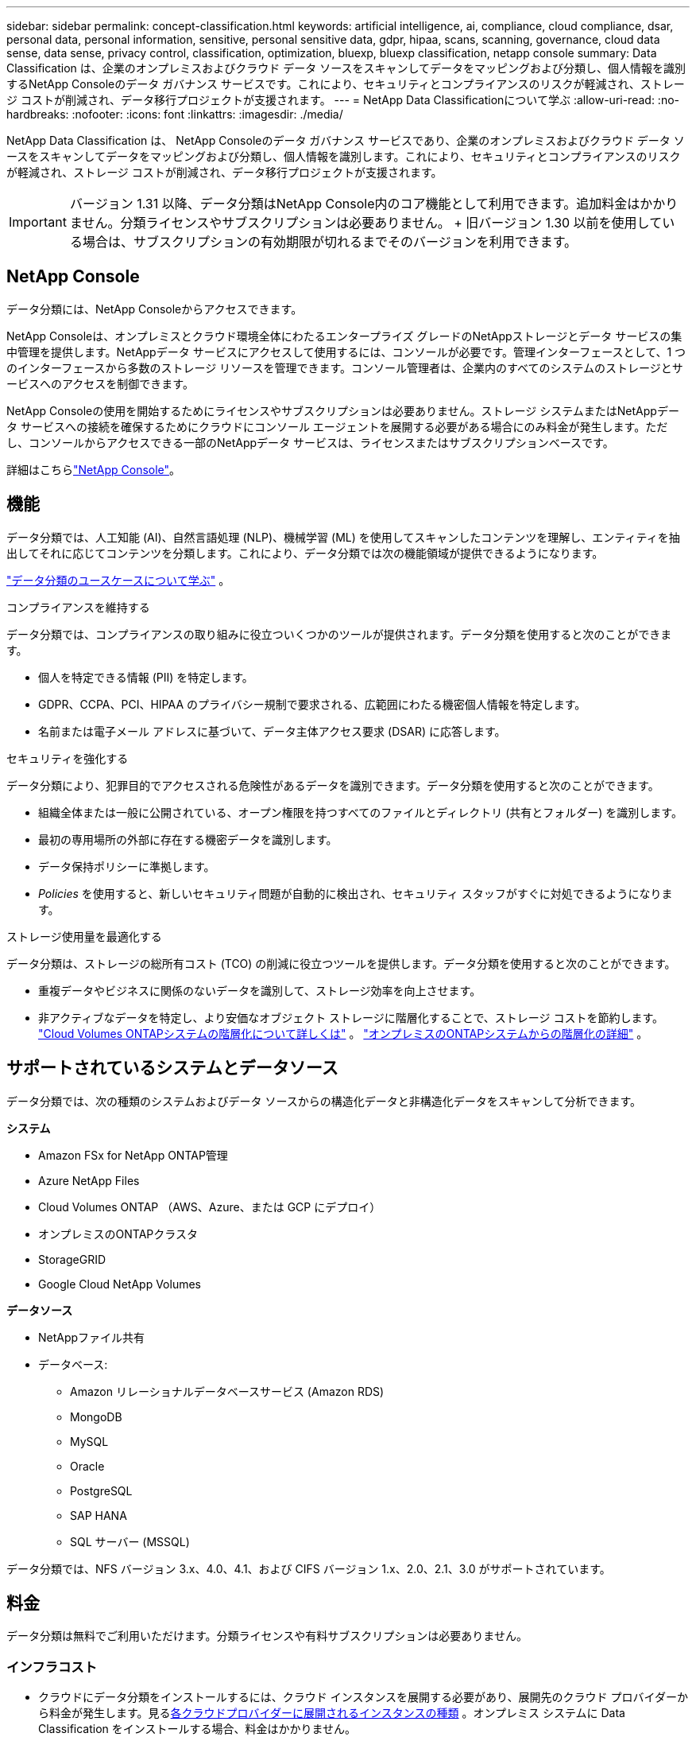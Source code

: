 ---
sidebar: sidebar 
permalink: concept-classification.html 
keywords: artificial intelligence, ai, compliance, cloud compliance, dsar, personal data, personal information, sensitive, personal sensitive data, gdpr, hipaa, scans, scanning,  governance, cloud data sense, data sense, privacy control, classification, optimization, bluexp, bluexp classification, netapp console 
summary: Data Classification は、企業のオンプレミスおよびクラウド データ ソースをスキャンしてデータをマッピングおよび分類し、個人情報を識別するNetApp Consoleのデータ ガバナンス サービスです。これにより、セキュリティとコンプライアンスのリスクが軽減され、ストレージ コストが削減され、データ移行プロジェクトが支援されます。 
---
= NetApp Data Classificationについて学ぶ
:allow-uri-read: 
:no-hardbreaks: 
:nofooter: 
:icons: font
:linkattrs: 
:imagesdir: ./media/


[role="lead"]
NetApp Data Classification は、 NetApp Consoleのデータ ガバナンス サービスであり、企業のオンプレミスおよびクラウド データ ソースをスキャンしてデータをマッピングおよび分類し、個人情報を識別します。これにより、セキュリティとコンプライアンスのリスクが軽減され、ストレージ コストが削減され、データ移行プロジェクトが支援されます。


IMPORTANT: バージョン 1.31 以降、データ分類はNetApp Console内のコア機能として利用できます。追加料金はかかりません。分類ライセンスやサブスクリプションは必要ありません。  + 旧バージョン 1.30 以前を使用している場合は、サブスクリプションの有効期限が切れるまでそのバージョンを利用できます。



== NetApp Console

データ分類には、NetApp Consoleからアクセスできます。

NetApp Consoleは、オンプレミスとクラウド環境全体にわたるエンタープライズ グレードのNetAppストレージとデータ サービスの集中管理を提供します。NetAppデータ サービスにアクセスして使用するには、コンソールが必要です。管理インターフェースとして、1 つのインターフェースから多数のストレージ リソースを管理できます。コンソール管理者は、企業内のすべてのシステムのストレージとサービスへのアクセスを制御できます。

NetApp Consoleの使用を開始するためにライセンスやサブスクリプションは必要ありません。ストレージ システムまたはNetAppデータ サービスへの接続を確保するためにクラウドにコンソール エージェントを展開する必要がある場合にのみ料金が発生します。ただし、コンソールからアクセスできる一部のNetAppデータ サービスは、ライセンスまたはサブスクリプションベースです。

詳細はこちらlink:https://docs.netapp.com/us-en/console-setup-admin/concept-overview.html["NetApp Console"^]。



== 機能

データ分類では、人工知能 (AI)、自然言語処理 (NLP)、機械学習 (ML) を使用してスキャンしたコンテンツを理解し、エンティティを抽出してそれに応じてコンテンツを分類します。これにより、データ分類では次の機能領域が提供できるようになります。

link:https://www.netapp.com/data-services/classification/["データ分類のユースケースについて学ぶ"^] 。

.コンプライアンスを維持する
データ分類では、コンプライアンスの取り組みに役立ついくつかのツールが提供されます。データ分類を使用すると次のことができます。

* 個人を特定できる情報 (PII) を特定します。
* GDPR、CCPA、PCI、HIPAA のプライバシー規制で要求される、広範囲にわたる機密個人情報を特定します。
* 名前または電子メール アドレスに基づいて、データ主体アクセス要求 (DSAR) に応答します。


.セキュリティを強化する
データ分類により、犯罪目的でアクセスされる危険性があるデータを識別できます。データ分類を使用すると次のことができます。

* 組織全体または一般に公開されている、オープン権限を持つすべてのファイルとディレクトリ (共有とフォルダー) を識別します。
* 最初の専用場所の外部に存在する機密データを識別します。
* データ保持ポリシーに準拠します。
* __Policies__ を使用すると、新しいセキュリティ問題が自動的に検出され、セキュリティ スタッフがすぐに対処できるようになります。


.ストレージ使用量を最適化する
データ分類は、ストレージの総所有コスト (TCO) の削減に役立つツールを提供します。データ分類を使用すると次のことができます。

* 重複データやビジネスに関係のないデータを識別して、ストレージ効率を向上させます。
* 非アクティブなデータを特定し、より安価なオブジェクト ストレージに階層化することで、ストレージ コストを節約します。 https://docs.netapp.com/us-en/bluexp-cloud-volumes-ontap/concept-data-tiering.html["Cloud Volumes ONTAPシステムの階層化について詳しくは"^] 。 https://docs.netapp.com/us-en/data-services-tiering/concept-cloud-tiering.html["オンプレミスのONTAPシステムからの階層化の詳細"^] 。




== サポートされているシステムとデータソース

データ分類では、次の種類のシステムおよびデータ ソースからの構造化データと非構造化データをスキャンして分析できます。

*システム*

* Amazon FSx for NetApp ONTAP管理
* Azure NetApp Files
* Cloud Volumes ONTAP （AWS、Azure、または GCP にデプロイ）
* オンプレミスのONTAPクラスタ
* StorageGRID
* Google Cloud NetApp Volumes


*データソース*

* NetAppファイル共有
* データベース:
+
** Amazon リレーショナルデータベースサービス (Amazon RDS)
** MongoDB
** MySQL
** Oracle
** PostgreSQL
** SAP HANA
** SQL サーバー (MSSQL)




データ分類では、NFS バージョン 3.x、4.0、4.1、および CIFS バージョン 1.x、2.0、2.1、3.0 がサポートされています。



== 料金

データ分類は無料でご利用いただけます。分類ライセンスや有料サブスクリプションは必要ありません。



=== インフラコスト

* クラウドにデータ分類をインストールするには、クラウド インスタンスを展開する必要があり、展開先のクラウド プロバイダーから料金が発生します。見る<<データ分類インスタンス,各クラウドプロバイダーに展開されるインスタンスの種類>> 。オンプレミス システムに Data Classification をインストールする場合、料金はかかりません。
* データ分類では、コンソール エージェントを展開する必要があります。多くの場合、コンソールで使用している他のストレージやサービスがあるため、既にコンソール エージェントが存在します。コンソール エージェント インスタンスには、デプロイされているクラウド プロバイダーからの料金が発生します。参照 https://docs.netapp.com/us-en/console-setup-admin/task-install-connector-on-prem.html["各クラウドプロバイダーに展開されるインスタンスの種類"^]。オンプレミス システムにコンソール エージェントをインストールする場合、料金はかかりません。




=== データ転送コスト

データ転送コストは設定によって異なります。データ分類インスタンスとデータ ソースが同じアベイラビリティー ゾーンとリージョンにある場合、データ転送コストは発生しません。ただし、 Cloud Volumes ONTAPシステムなどのデータ ソースが別のアベイラビリティ ゾーンまたはリージョンにある場合は、クラウド プロバイダーからデータ転送コストが請求されます。詳細については、次のリンクを参照してください。

* https://aws.amazon.com/ec2/pricing/on-demand/["AWS: Amazon Elastic Compute Cloud (Amazon EC2) の料金"^]
* https://azure.microsoft.com/en-us/pricing/details/bandwidth/["Microsoft Azure: 帯域幅の料金詳細"^]
* https://cloud.google.com/storage-transfer/pricing["Google Cloud: ストレージ転送サービスの料金"^]




== データ分類インスタンス

クラウドにデータ分類をデプロイすると、コンソールはコンソール エージェントと同じサブネットにインスタンスをデプロイします。 https://docs.netapp.com/us-en/console-setup-admin/concept-connectors.html["コンソール エージェントの詳細について説明します。"^]

image:diagram_cloud_compliance_instance.png["クラウド プロバイダーで実行されているコンソール インスタンスとデータ分類インスタンスを示す図。"]

デフォルトインスタンスについては次の点に注意してください。

* AWSでは、データ分類は https://aws.amazon.com/ec2/instance-types/m6i/["m6i.4xlargeインスタンス"^]500 GiB GP2 ディスク付き。オペレーティング システム イメージは Amazon Linux 2 です。  AWS にデプロイする場合、少量のデータをスキャンする場合は、より小さいインスタンス サイズを選択できます。
* Azureでは、データ分類はlink:https://docs.microsoft.com/en-us/azure/virtual-machines/dv3-dsv3-series#dsv3-series["Standard_D16s_v3 VM"^]500 GiB のディスクを搭載。オペレーティング システム イメージは Ubuntu 22.04 です。
* GCPでは、データ分類はlink:https://cloud.google.com/compute/docs/general-purpose-machines#n2_machines["n2-標準-16 VM"^]500 GiB の標準永続ディスクを備えています。オペレーティング システム イメージは Ubuntu 22.04 です。
* デフォルトのインスタンスが利用できないリージョンでは、データ分類は代替インスタンスで実行されます。link:reference-instance-types.html["代替インスタンスタイプを参照"] 。
* インスタンスの名前は _CloudCompliance_ となり、生成されたハッシュ (UUID) が連結されます。例: _CloudCompliance-16bb6564-38ad-4080-9a92-36f5fd2f71c7_
* コンソール エージェントごとに 1 つのデータ分類インスタンスのみが展開されます。


また、オンプレミスの Linux ホストまたは優先クラウド プロバイダーのホストにデータ分類を展開することもできます。どのインストール方法を選択しても、ソフトウェアはまったく同じように機能します。インスタンスがインターネットにアクセスできる限り、データ分類ソフトウェアのアップグレードは自動化されます。


TIP: データ分類は継続的にデータをスキャンするため、インスタンスは常に実行されたままにしておく必要があります。

*異なるインスタンスタイプにデプロイ*

インスタンス タイプの次の仕様を確認してください。

[cols="18,31,51"]
|===
| システムサイズ | 仕様 | 制限事項 


| 特大 | 32 個の CPU、128 GB の RAM、1 TiB の SSD | 最大5億個のファイルをスキャンできます。 


| 大（デフォルト） | 16 CPU、64 GB RAM、500 GiB SSD | 最大2億5000万個のファイルをスキャンできます。 
|===
Azure または GCP でデータ分類をデプロイするときに、より小さいインスタンス タイプを使用したい場合は、ng-contact-data-sense@netapp.com に電子メールでお問い合わせください。



== データ分類スキャンの仕組み

大まかに言えば、データ分類スキャンは次のように機能します。

. コンソールでデータ分類のインスタンスをデプロイします。
. 1 つ以上のデータ ソースに対して、高レベル マッピング (_マッピングのみ_ スキャンと呼ばれる) または詳細レベル スキャン (_マップと分類_ スキャンと呼ばれる) を有効にします。
. データ分類は、AI 学習プロセスを使用してデータをスキャンします。
. 提供されているダッシュボードとレポート ツールを使用して、コンプライアンスとガバナンスの取り組みを支援します。


データ分類を有効にし、スキャンするリポジトリ (ボリューム、データベース スキーマ、またはその他のユーザー データ) を選択すると、すぐにデータのスキャンが開始され、個人データと機密データが識別されます。ほとんどの場合、バックアップ、ミラー、または DR サイトではなく、ライブの本番データのスキャンに重点を置く必要があります。次に、データ分類によって組織のデータがマッピングされ、各ファイルが分類され、データ内のエンティティと定義済みパターンが識別および抽出されます。スキャンの結果は、個人情報、機密個人情報、データ カテゴリ、およびファイル タイプのインデックスです。

Data Classification は、NFS および CIFS ボリュームをマウントすることで、他のクライアントと同様にデータに接続します。  NFS ボリュームは自動的に読み取り専用としてアクセスされますが、CIFS ボリュームをスキャンするには Active Directory の資格情報を提供する必要があります。

image:diagram_cloud_compliance_scan.png["クラウド プロバイダーで実行されているコンソール インスタンスとデータ分類インスタンスを示す図。データ分類インスタンスは、NFS および CIFS ボリュームとデータベースに接続してスキャンします。"]

最初のスキャンの後、データ分類はラウンドロビン方式でデータを継続的にスキャンし、増分変更を検出します。そのため、インスタンスを実行し続けることが重要です。

ボリューム レベルまたはデータベース スキーマ レベルでスキャンを有効または無効にすることができます。


NOTE: データ分類では、スキャンできるデータの量に制限はありません。各コンソール エージェントは、500 TiB のデータのスキャンと表示をサポートします。500TiB以上のデータをスキャンするには、link:https://docs.netapp.com/us-en/console-setup-admin/concept-connectors.html#connector-installation["別のコンソールエージェントをインストールする"^]それからlink:https://docs.netapp.com/us-en/data-services-data-classification/task-deploy-overview.html["別のデータ分類インスタンスをデプロイする"]。 + コンソール UI には、単一のコネクタからのデータが表示されます。複数のコンソールエージェントからデータを表示するヒントについては、link:https://docs.netapp.com/us-en/console-setup-admin/task-manage-multiple-connectors.html#switch-between-connectors["複数のコンソールエージェントを操作する"^] 。



== マッピングスキャンと分類スキャンの違いは何ですか？

データ分類では、次の 2 種類のスキャンを実行できます。

* **マッピングのみのスキャン** は、データの概要のみを提供し、選択されたデータ ソースに対して実行されます。マッピングのみのスキャンでは、ファイルにアクセスして内部のデータを確認する必要がないため、マップおよび分類スキャンよりも時間がかかりません。最初にこれを実行して研究領域を特定し、次にそれらの領域に対してマップと分類のスキャンを実行することをお勧めします。
* **マップと分類スキャン** は、データの詳細なスキャンを提供します。


マッピングスキャンと分類スキャンの違いの詳細については、以下を参照してください。link:task-scanning-overview.html["マッピングスキャンと分類スキャンの違いは何ですか?"] 。



== データ分類が分類する情報

データ分類では、次のデータを収集し、インデックスを付け、カテゴリを割り当てます。

* ファイルに関する*標準メタデータ*: ファイルの種類、サイズ、作成日と変更日など。
* *個人データ*: 電子メール アドレス、識別番号、クレジットカード番号などの個人を特定できる情報 (PII)。データ分類では、ファイル内の特定の単語、文字列、パターンを使用してこれを識別します。link:task-controlling-private-data.html#view-files-that-contain-personal-data["個人データについて詳しくはこちら"^] 。
* *機密個人データ*: 一般データ保護規則 (GDPR) やその他のプライバシー規制で定義されている、健康データ、民族的出身、政治的意見などの特別な種類の機密個人情報 (SPII)。link:task-controlling-private-data.html#view-files-that-contain-sensitive-personal-data["機密性の高い個人データについて詳しく見る"^] 。
* *カテゴリ*: データ分類は、スキャンしたデータを取得し、それをさまざまな種類のカテゴリに分割します。カテゴリは、各ファイルのコンテンツとメタデータの AI 分析に基づくトピックです。link:task-controlling-private-data.html#view-files-by-categories["カテゴリーについて詳しく見る"^] 。
* *タイプ*: データ分類は、スキャンしたデータを取得し、ファイルの種類ごとに分類します。link:task-controlling-private-data.html#view-files-by-file-types["種類について詳しく見る"^] 。
* *名前エンティティ認識*: データ分類では、AI を使用して文書から人の自然な名前を抽出します。link:task-generating-compliance-reports.html["データ主体のアクセス要求への対応について学ぶ"^] 。




== ネットワークの概要

データ分類では、クラウドまたはオンプレミスなど、任意の場所に単一のサーバーまたはクラスターを展開します。サーバーは標準プロトコルを介してデータ ソースに接続し、同じサーバーにデプロイされている Elasticsearch クラスターで検出結果をインデックス化します。これにより、マルチクラウド、クロスクラウド、プライベートクラウド、オンプレミス環境のサポートが可能になります。

コンソールは、コンソール エージェントからの受信 HTTP 接続を有効にするセキュリティ グループを使用して、データ分類インスタンスをデプロイします。

コンソールを SaaS モードで使用する場合、コンソールへの接続は HTTPS 経由で提供され、ブラウザとデータ分類インスタンス間で送信されるプライベート データは TLS 1.2 を使用したエンドツーエンドの暗号化で保護されるため、 NetAppやサードパーティが読み取ることはできません。

アウトバウンドルールは完全にオープンです。データ分類ソフトウェアをインストールおよびアップグレードし、使用状況メトリックを送信するには、インターネット アクセスが必要です。

厳しいネットワーク要件がある場合、link:task-deploy-cloud-compliance.html#prerequisites["データ分類が接続するエンドポイントについて学習する"^] 。
